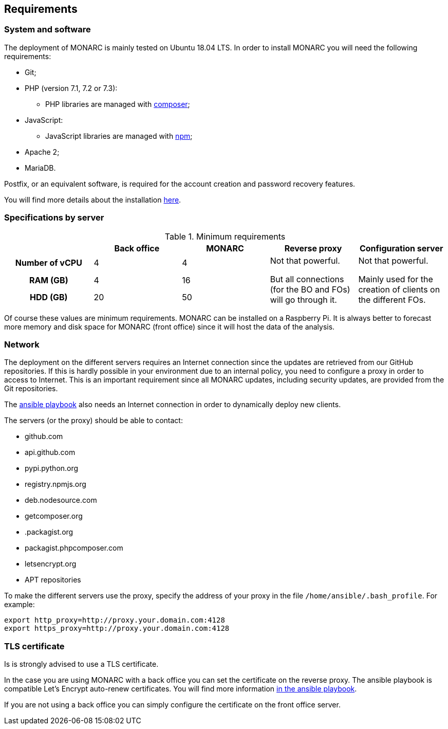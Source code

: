 == Requirements

=== System and software

The deployment of MONARC is mainly tested on Ubuntu 18.04 LTS.
In order to install MONARC you will need the following requirements:

* Git;
* PHP (version 7.1, 7.2 or 7.3):
** PHP libraries are managed with link:https://getcomposer.org[composer];
* JavaScript:
** JavaScript libraries are managed with link:https://www.npmjs.com[npm];
* Apache 2;
* MariaDB.

Postfix, or an equivalent software, is required for the account creation and
password recovery features.

You will find more details about the installation
link:https://github.com/monarc-project/MonarcAppFO/tree/master/INSTALL[here].


=== Specifications by server

.Minimum requirements
[cols="h,a,a,a,a"]
|===
| ^| Back office ^|MONARC ^|Reverse proxy ^|Configuration server

| Number of vCPU
^| 4
^| 4
.3+| Not that powerful.

But all connections (for the BO and FOs) will go through it.
.3+| Not that powerful.

Mainly used for the creation of clients on the different FOs.

| RAM (GB)
^| 4
^| 16

| HDD (GB)
^| 20
^| 50

|===

Of course these values are minimum requirements. MONARC can be installed
on a Raspberry Pi.
It is always better to forecast more memory and disk space for MONARC
(front office) since it will host the data of the analysis.


=== Network

The deployment on the different servers requires an Internet connection since
the updates are retrieved from our GitHub repositories. If this is hardly
possible in your environment due to an internal policy, you need to configure a
proxy in order to access to Internet. This is an important requirement since all
MONARC updates, including security updates, are provided from the Git
repositories.

The link:https://github.com/monarc-project/ansible-ubuntu[ansible playbook]
also needs an Internet connection in order to dynamically deploy new clients.

The servers (or the proxy) should be able to contact:

* github.com
* api.github.com
* pypi.python.org
* registry.npmjs.org
* deb.nodesource.com
* getcomposer.org
* .packagist.org
* packagist.phpcomposer.com
* letsencrypt.org
* APT repositories


To make the different servers use the proxy, specify the address of your proxy
in the file ``/home/ansible/.bash_profile``. For example:

[source,bash]
----
export http_proxy=http://proxy.your.domain.com:4128
export https_proxy=http://proxy.your.domain.com:4128
----

=== TLS certificate

Is is strongly advised to use a TLS certificate.

In the case you are using MONARC with a back office you can set
the certificate on the reverse proxy. The ansible playbook is
compatible Let's Encrypt auto-renew certificates.
You will find more information
link:https://github.com/monarc-project/ansible-ubuntu[in the ansible playbook].

If you are not using a back office you can simply configure
the certificate on the front office server.
